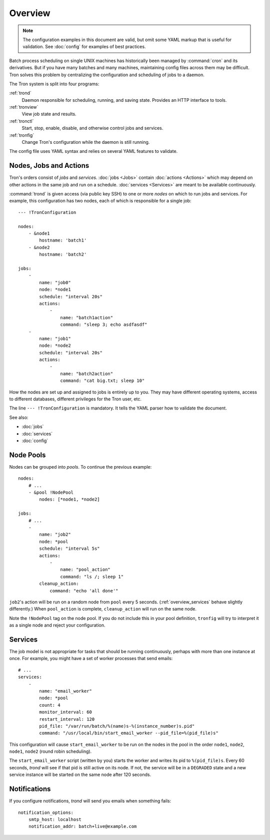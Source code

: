 Overview
========

.. note::

    The configuration examples in this document are valid, but omit some YAML
    markup that is useful for validation. See :doc:`config` for examples of
    best practices.

Batch process scheduling on single UNIX machines has historically been managed
by :command:`cron` and its derivatives. But if you have many batches and many
machines, maintaining config files across them may be difficult. Tron solves
this problem by centralizing the configuration and scheduling of jobs to a
daemon.

The Tron system is split into four programs:

:ref:`trond`
    Daemon responsible for scheduling, running, and saving state. Provides an
    HTTP interface to tools.

:ref:`tronview`
    View job state and results.

:ref:`tronctl`
    Start, stop, enable, disable, and otherwise control jobs and services.

:ref:`tronfig`
    Change Tron's configuration while the daemon is still running.

The config file uses YAML syntax and relies on several YAML features to
validate.

Nodes, Jobs and Actions
-----------------------

Tron's orders consist of *jobs* and *services*. :doc:`jobs <Jobs>` contain
:doc:`actions <Actions>` which may depend on other actions in the same job and
run on a schedule.  :doc:`services <Services>` are meant to be available
continuously.

:command:`trond` is given access (via public key SSH) to one or more *nodes* on
which to run jobs and services.  For example, this configuration has two nodes,
each of which is responsible for a single job::

    --- !TronConfiguration

    nodes:
        - &node1
            hostname: 'batch1'
        - &node2
            hostname: 'batch2'

    jobs:
        -
            name: "job0"
            node: *node1
            schedule: "interval 20s"
            actions:
                -
                    name: "batch1action"
                    command: "sleep 3; echo asdfasdf"
        -
            name: "job1"
            node: *node2
            schedule: "interval 20s"
            actions:
                -
                    name: "batch2action"
                    command: "cat big.txt; sleep 10"

How the nodes are set up and assigned to jobs is entirely up to you. They may
have different operating systems, access to different databases, different
privileges for the Tron user, etc.

The line ``--- !TronConfiguration`` is mandatory. It tells the YAML parser how
to validate the document.

See also:

* :doc:`jobs`
* :doc:`services`
* :doc:`config`

Node Pools
----------

Nodes can be grouped into *pools*. To continue the previous example::

    nodes:
        # ...
        - &pool !NodePool
            nodes: [*node1, *node2]

    jobs:
        # ...
        -
            name: "job2"
            node: *pool
            schedule: "interval 5s"
            actions:
                -
                    name: "pool_action"
                    command: "ls /; sleep 1"
            cleanup_action:
                command: "echo 'all done'"

``job2``'s action will be run on a random node from ``pool`` every 5 seconds.
(:ref:`overview_services` behave slightly differently.) When ``pool_action`` is
complete, ``cleanup_action`` will run on the same node.

Note the ``!NodePool`` tag on the node pool. If you do not include this in your
pool definition, ``tronfig`` will try to interpret it as a single node and
reject your configuration.

.. _overview_services:

Services
--------

The job model is not appropriate for tasks that should be running continuously,
perhaps with more than one instance at once. For example, you might have a
set of worker processes that send emails::

    # ...
    services:
        -
            name: "email_worker"
            node: *pool
            count: 4
            monitor_interval: 60
            restart_interval: 120
            pid_file: "/var/run/batch/%(name)s-%(instance_number)s.pid"
            command: "/usr/local/bin/start_email_worker --pid_file=%(pid_file)s"

This configuration will cause ``start_email_worker`` to be run on the nodes
in the pool in the order ``node1``, ``node2``, ``node1``, ``node2`` (round
robin scheduling).

The ``start_email_worker`` script (written by you) starts the worker and writes
its pid to ``%(pid_file)s``. Every 60 seconds, `trond` will see if that pid is
still active on its node. If not, the service will be in a ``DEGRADED`` state
and a new service instance will be started on the same node after 120 seconds.

Notifications
-------------

If you configure notifications, `trond` will send you emails when something
fails::

    notification_options:
        smtp_host: localhost
        notification_addr: batch+live@example.com

